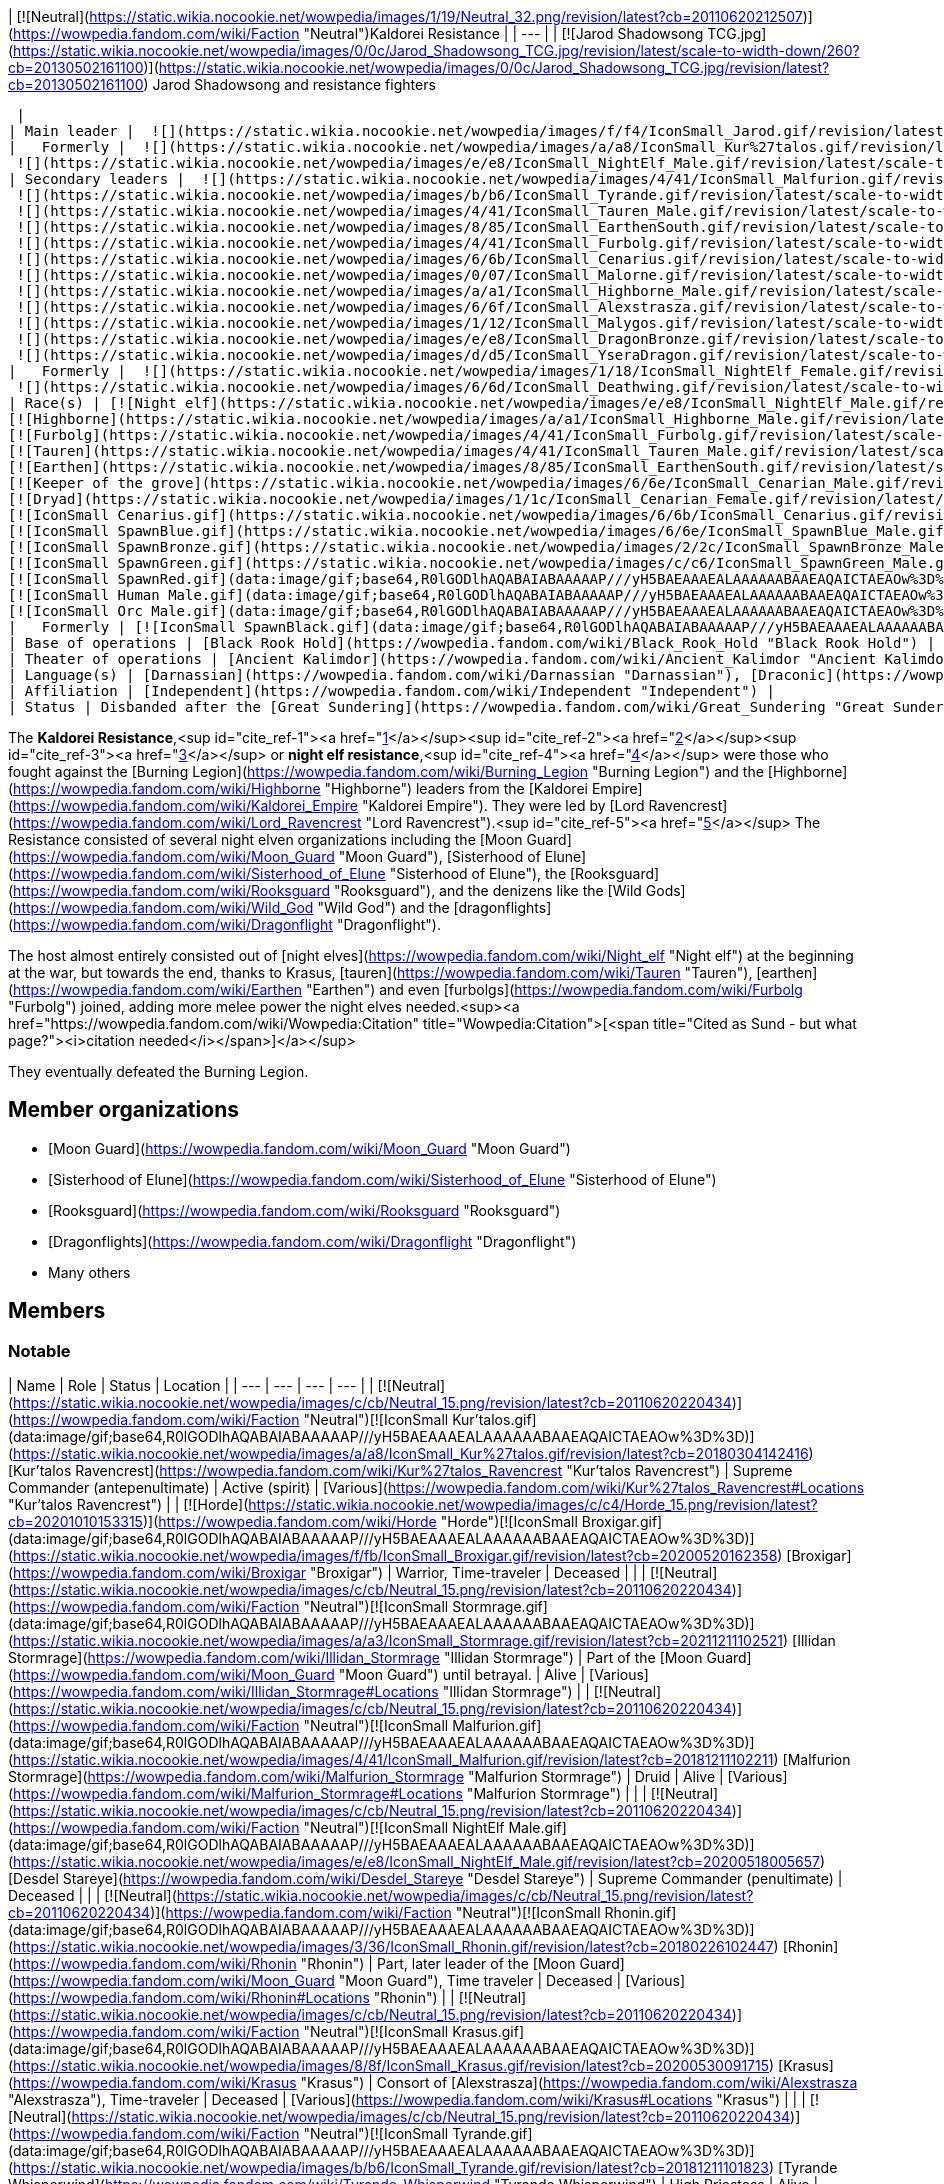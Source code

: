| [![Neutral](https://static.wikia.nocookie.net/wowpedia/images/1/19/Neutral_32.png/revision/latest?cb=20110620212507)](https://wowpedia.fandom.com/wiki/Faction "Neutral")Kaldorei Resistance |
| --- |
| [![Jarod Shadowsong TCG.jpg](https://static.wikia.nocookie.net/wowpedia/images/0/0c/Jarod_Shadowsong_TCG.jpg/revision/latest/scale-to-width-down/260?cb=20130502161100)](https://static.wikia.nocookie.net/wowpedia/images/0/0c/Jarod_Shadowsong_TCG.jpg/revision/latest?cb=20130502161100)
Jarod Shadowsong and resistance fighters

 |
| Main leader |  ![](https://static.wikia.nocookie.net/wowpedia/images/f/f4/IconSmall_Jarod.gif/revision/latest/scale-to-width-down/16?cb=20181211112543)[Jarod Shadowsong](https://wowpedia.fandom.com/wiki/Jarod_Shadowsong "Jarod Shadowsong") |
|   Formerly |  ![](https://static.wikia.nocookie.net/wowpedia/images/a/a8/IconSmall_Kur%27talos.gif/revision/latest/scale-to-width-down/16?cb=20180304142416)[Kur'talos Ravencrest](https://wowpedia.fandom.com/wiki/Kur%27talos_Ravencrest "Kur'talos Ravencrest") <sup>&nbsp;†</sup>  
 ![](https://static.wikia.nocookie.net/wowpedia/images/e/e8/IconSmall_NightElf_Male.gif/revision/latest/scale-to-width-down/16?cb=20200518005657)[Desdel Stareye](https://wowpedia.fandom.com/wiki/Desdel_Stareye "Desdel Stareye") <sup>&nbsp;†</sup> |
| Secondary leaders |  ![](https://static.wikia.nocookie.net/wowpedia/images/4/41/IconSmall_Malfurion.gif/revision/latest/scale-to-width-down/16?cb=20181211102211)[Malfurion Stormrage](https://wowpedia.fandom.com/wiki/Malfurion_Stormrage "Malfurion Stormrage")  
 ![](https://static.wikia.nocookie.net/wowpedia/images/b/b6/IconSmall_Tyrande.gif/revision/latest/scale-to-width-down/16?cb=20181211101823)[Tyrande Whisperwind](https://wowpedia.fandom.com/wiki/Tyrande_Whisperwind "Tyrande Whisperwind")  
 ![](https://static.wikia.nocookie.net/wowpedia/images/4/41/IconSmall_Tauren_Male.gif/revision/latest/scale-to-width-down/16?cb=20200519233641)[Huln Highmountain](https://wowpedia.fandom.com/wiki/Huln_Highmountain "Huln Highmountain")  
 ![](https://static.wikia.nocookie.net/wowpedia/images/8/85/IconSmall_EarthenSouth.gif/revision/latest/scale-to-width-down/16?cb=20200512184414)[Dungard Ironcutter](https://wowpedia.fandom.com/wiki/Dungard_Ironcutter "Dungard Ironcutter")  
 ![](https://static.wikia.nocookie.net/wowpedia/images/4/41/IconSmall_Furbolg.gif/revision/latest/scale-to-width-down/16?cb=20211118211011)[Unng Ak](https://wowpedia.fandom.com/wiki/Unng_Ak "Unng Ak")  
 ![](https://static.wikia.nocookie.net/wowpedia/images/6/6b/IconSmall_Cenarius.gif/revision/latest/scale-to-width-down/16?cb=20200519141117)[Cenarius](https://wowpedia.fandom.com/wiki/Cenarius "Cenarius")  
 ![](https://static.wikia.nocookie.net/wowpedia/images/0/07/IconSmall_Malorne.gif/revision/latest/scale-to-width-down/16?cb=20211213120610)[Malorne](https://wowpedia.fandom.com/wiki/Malorne "Malorne")  
 ![](https://static.wikia.nocookie.net/wowpedia/images/a/a1/IconSmall_Highborne_Male.gif/revision/latest/scale-to-width-down/16?cb=20200530181102)[Dath'Remar Sunstrider](https://wowpedia.fandom.com/wiki/Dath%27Remar_Sunstrider "Dath'Remar Sunstrider")  
 ![](https://static.wikia.nocookie.net/wowpedia/images/6/6f/IconSmall_Alexstrasza.gif/revision/latest/scale-to-width-down/16?cb=20211206105736)[Alexstrasza](https://wowpedia.fandom.com/wiki/Alexstrasza "Alexstrasza")  
 ![](https://static.wikia.nocookie.net/wowpedia/images/1/12/IconSmall_Malygos.gif/revision/latest/scale-to-width-down/16?cb=20211213120715)[Malygos](https://wowpedia.fandom.com/wiki/Malygos "Malygos")  
 ![](https://static.wikia.nocookie.net/wowpedia/images/e/e8/IconSmall_DragonBronze.gif/revision/latest/scale-to-width-down/16?cb=20211127102534)[Soridormi](https://wowpedia.fandom.com/wiki/Soridormi "Soridormi")  
 ![](https://static.wikia.nocookie.net/wowpedia/images/d/d5/IconSmall_YseraDragon.gif/revision/latest/scale-to-width-down/16?cb=20211214170852)[Ysera](https://wowpedia.fandom.com/wiki/Ysera "Ysera") |
|   Formerly |  ![](https://static.wikia.nocookie.net/wowpedia/images/1/18/IconSmall_NightElf_Female.gif/revision/latest/scale-to-width-down/16?cb=20200518010323)[Dejahna](https://wowpedia.fandom.com/wiki/Dejahna "Dejahna") <sup>&nbsp;†</sup>  
 ![](https://static.wikia.nocookie.net/wowpedia/images/6/6d/IconSmall_Deathwing.gif/revision/latest/scale-to-width-down/16?cb=20211210104433)[Neltharion](https://wowpedia.fandom.com/wiki/Deathwing "Deathwing") |
| Race(s) | [![Night elf](https://static.wikia.nocookie.net/wowpedia/images/e/e8/IconSmall_NightElf_Male.gif/revision/latest/scale-to-width-down/16?cb=20200518005657)](https://wowpedia.fandom.com/wiki/Night_elf "Night elf")[![Night elf](https://static.wikia.nocookie.net/wowpedia/images/1/18/IconSmall_NightElf_Female.gif/revision/latest/scale-to-width-down/16?cb=20200518010323)](https://wowpedia.fandom.com/wiki/Night_elf "Night elf") [Night elf](https://wowpedia.fandom.com/wiki/Night_elf "Night elf")  
[![Highborne](https://static.wikia.nocookie.net/wowpedia/images/a/a1/IconSmall_Highborne_Male.gif/revision/latest/scale-to-width-down/16?cb=20200530181102)](https://wowpedia.fandom.com/wiki/Highborne "Highborne")[![Highborne](https://static.wikia.nocookie.net/wowpedia/images/1/1c/IconSmall_Highborne_Female.gif/revision/latest/scale-to-width-down/16?cb=20200530212600)](https://wowpedia.fandom.com/wiki/Highborne "Highborne") [Highborne](https://wowpedia.fandom.com/wiki/Highborne "Highborne")  
[![Furbolg](https://static.wikia.nocookie.net/wowpedia/images/4/41/IconSmall_Furbolg.gif/revision/latest/scale-to-width-down/16?cb=20211118211011)](https://wowpedia.fandom.com/wiki/Furbolg "Furbolg") [Furbolg](https://wowpedia.fandom.com/wiki/Furbolg "Furbolg")  
[![Tauren](https://static.wikia.nocookie.net/wowpedia/images/4/41/IconSmall_Tauren_Male.gif/revision/latest/scale-to-width-down/16?cb=20200519233641)](https://wowpedia.fandom.com/wiki/Tauren "Tauren")[![Tauren](https://static.wikia.nocookie.net/wowpedia/images/3/30/IconSmall_Tauren_Female.gif/revision/latest/scale-to-width-down/16?cb=20200520000847)](https://wowpedia.fandom.com/wiki/Tauren "Tauren") [Tauren](https://wowpedia.fandom.com/wiki/Tauren "Tauren")  
[![Earthen](https://static.wikia.nocookie.net/wowpedia/images/8/85/IconSmall_EarthenSouth.gif/revision/latest/scale-to-width-down/16?cb=20200512184414)](https://wowpedia.fandom.com/wiki/Earthen "Earthen")[![Earthen](https://static.wikia.nocookie.net/wowpedia/images/c/c6/IconSmall_EarthenNorth.gif/revision/latest/scale-to-width-down/16?cb=20200520104145)](https://wowpedia.fandom.com/wiki/Earthen "Earthen") [Earthen](https://wowpedia.fandom.com/wiki/Earthen "Earthen")  
[![Keeper of the grove](https://static.wikia.nocookie.net/wowpedia/images/6/6e/IconSmall_Cenarian_Male.gif/revision/latest/scale-to-width-down/16?cb=20200519150626)](https://wowpedia.fandom.com/wiki/Keeper_of_the_grove "Keeper of the grove") [Keeper of the grove](https://wowpedia.fandom.com/wiki/Keeper_of_the_grove "Keeper of the grove")  
[![Dryad](https://static.wikia.nocookie.net/wowpedia/images/1/1c/IconSmall_Cenarian_Female.gif/revision/latest/scale-to-width-down/16?cb=20200519163859)](https://wowpedia.fandom.com/wiki/Dryad "Dryad") [Dryad](https://wowpedia.fandom.com/wiki/Dryad "Dryad")  
[![IconSmall Cenarius.gif](https://static.wikia.nocookie.net/wowpedia/images/6/6b/IconSmall_Cenarius.gif/revision/latest/scale-to-width-down/16?cb=20200519141117)](https://static.wikia.nocookie.net/wowpedia/images/6/6b/IconSmall_Cenarius.gif/revision/latest?cb=20200519141117)[![IconSmall Agamaggan.gif](https://static.wikia.nocookie.net/wowpedia/images/8/83/IconSmall_Agamaggan.gif/revision/latest/scale-to-width-down/16?cb=20221014202406)](https://static.wikia.nocookie.net/wowpedia/images/8/83/IconSmall_Agamaggan.gif/revision/latest?cb=20221014202406)[![IconSmall Ashamane.gif](https://static.wikia.nocookie.net/wowpedia/images/3/3f/IconSmall_Ashamane.gif/revision/latest/scale-to-width-down/16?cb=20211210181048)](https://static.wikia.nocookie.net/wowpedia/images/3/3f/IconSmall_Ashamane.gif/revision/latest?cb=20211210181048)[![IconSmall Aviana.gif](https://static.wikia.nocookie.net/wowpedia/images/f/f4/IconSmall_Aviana.gif/revision/latest/scale-to-width-down/16?cb=20211118213213)](https://static.wikia.nocookie.net/wowpedia/images/f/f4/IconSmall_Aviana.gif/revision/latest?cb=20211118213213)[![IconSmall Goldrinn.gif](https://static.wikia.nocookie.net/wowpedia/images/9/9b/IconSmall_Goldrinn.gif/revision/latest/scale-to-width-down/16?cb=20221014204046)](https://static.wikia.nocookie.net/wowpedia/images/9/9b/IconSmall_Goldrinn.gif/revision/latest?cb=20221014204046)[![IconSmall Malorne.gif](https://static.wikia.nocookie.net/wowpedia/images/0/07/IconSmall_Malorne.gif/revision/latest/scale-to-width-down/16?cb=20211213120610)](https://static.wikia.nocookie.net/wowpedia/images/0/07/IconSmall_Malorne.gif/revision/latest?cb=20211213120610) [Ancient Guardians](https://wowpedia.fandom.com/wiki/Ancient_Guardian "Ancient Guardian")  
[![IconSmall SpawnBlue.gif](https://static.wikia.nocookie.net/wowpedia/images/6/6e/IconSmall_SpawnBlue_Male.gif/revision/latest/scale-to-width-down/16?cb=20211129100153)](https://static.wikia.nocookie.net/wowpedia/images/6/6e/IconSmall_SpawnBlue_Male.gif/revision/latest?cb=20211129100153)[![IconSmall DrakonidBlue.gif](https://static.wikia.nocookie.net/wowpedia/images/d/d7/IconSmall_DrakonidBlue.gif/revision/latest/scale-to-width-down/16?cb=20211127104037)](https://static.wikia.nocookie.net/wowpedia/images/d/d7/IconSmall_DrakonidBlue.gif/revision/latest?cb=20211127104037)[![Blue dragon](https://static.wikia.nocookie.net/wowpedia/images/a/af/IconSmall_DragonBlue2.gif/revision/latest/scale-to-width-down/16?cb=20221208133249)](https://wowpedia.fandom.com/wiki/Blue_dragon "Blue dragon") [Blue dragon](https://wowpedia.fandom.com/wiki/Blue_dragon "Blue dragon")  
[![IconSmall SpawnBronze.gif](https://static.wikia.nocookie.net/wowpedia/images/2/2c/IconSmall_SpawnBronze_Male.gif/revision/latest/scale-to-width-down/16?cb=20211129100141)](https://static.wikia.nocookie.net/wowpedia/images/2/2c/IconSmall_SpawnBronze_Male.gif/revision/latest?cb=20211129100141)[![IconSmall DrakonidBronze.gif](https://static.wikia.nocookie.net/wowpedia/images/b/bc/IconSmall_DrakonidBronze.gif/revision/latest/scale-to-width-down/16?cb=20211127104110)](https://static.wikia.nocookie.net/wowpedia/images/b/bc/IconSmall_DrakonidBronze.gif/revision/latest?cb=20211127104110)[![Bronze dragon](https://static.wikia.nocookie.net/wowpedia/images/5/53/IconSmall_DragonBronze2.gif/revision/latest/scale-to-width-down/16?cb=20221208133255)](https://wowpedia.fandom.com/wiki/Bronze_dragon "Bronze dragon") [Bronze dragon](https://wowpedia.fandom.com/wiki/Bronze_dragon "Bronze dragon")  
[![IconSmall SpawnGreen.gif](https://static.wikia.nocookie.net/wowpedia/images/c/c6/IconSmall_SpawnGreen_Male.gif/revision/latest/scale-to-width-down/16?cb=20211129100127)](https://static.wikia.nocookie.net/wowpedia/images/c/c6/IconSmall_SpawnGreen_Male.gif/revision/latest?cb=20211129100127)[![IconSmall DrakonidGreen.gif](https://static.wikia.nocookie.net/wowpedia/images/3/31/IconSmall_DrakonidGreen.gif/revision/latest/scale-to-width-down/16?cb=20211127104127)](https://static.wikia.nocookie.net/wowpedia/images/3/31/IconSmall_DrakonidGreen.gif/revision/latest?cb=20211127104127)[![Green dragon](https://static.wikia.nocookie.net/wowpedia/images/0/0a/IconSmall_DragonGreen2.gif/revision/latest/scale-to-width-down/16?cb=20221208133302)](https://wowpedia.fandom.com/wiki/Green_dragon "Green dragon") [Green dragon](https://wowpedia.fandom.com/wiki/Green_dragon "Green dragon")  
[![IconSmall SpawnRed.gif](data:image/gif;base64,R0lGODlhAQABAIABAAAAAP///yH5BAEAAAEALAAAAAABAAEAQAICTAEAOw%3D%3D)](https://static.wikia.nocookie.net/wowpedia/images/0/04/IconSmall_SpawnRed_Male.gif/revision/latest?cb=20211129100121)[![IconSmall DrakonidRed.gif](data:image/gif;base64,R0lGODlhAQABAIABAAAAAP///yH5BAEAAAEALAAAAAABAAEAQAICTAEAOw%3D%3D)](https://static.wikia.nocookie.net/wowpedia/images/e/e9/IconSmall_DrakonidRed.gif/revision/latest?cb=20211127104133)[![Red dragon](data:image/gif;base64,R0lGODlhAQABAIABAAAAAP///yH5BAEAAAEALAAAAAABAAEAQAICTAEAOw%3D%3D)](https://wowpedia.fandom.com/wiki/Red_dragon "Red dragon") [Red dragon](https://wowpedia.fandom.com/wiki/Red_dragon "Red dragon")  
[![IconSmall Human Male.gif](data:image/gif;base64,R0lGODlhAQABAIABAAAAAP///yH5BAEAAAEALAAAAAABAAEAQAICTAEAOw%3D%3D)](https://static.wikia.nocookie.net/wowpedia/images/e/ee/IconSmall_Human_Male.gif/revision/latest?cb=20200518004645) [Human](https://wowpedia.fandom.com/wiki/Human "Human") (1)  
[![IconSmall Orc Male.gif](data:image/gif;base64,R0lGODlhAQABAIABAAAAAP///yH5BAEAAAEALAAAAAABAAEAQAICTAEAOw%3D%3D)](https://static.wikia.nocookie.net/wowpedia/images/3/3c/IconSmall_Orc_Male.gif/revision/latest?cb=20200518012003) [Orc](https://wowpedia.fandom.com/wiki/Orc "Orc") (1) |
|   Formerly | [![IconSmall SpawnBlack.gif](data:image/gif;base64,R0lGODlhAQABAIABAAAAAP///yH5BAEAAAEALAAAAAABAAEAQAICTAEAOw%3D%3D)](https://static.wikia.nocookie.net/wowpedia/images/f/f6/IconSmall_SpawnBlack_Male.gif/revision/latest?cb=20211129100202)[![IconSmall DrakonidBlack.gif](data:image/gif;base64,R0lGODlhAQABAIABAAAAAP///yH5BAEAAAEALAAAAAABAAEAQAICTAEAOw%3D%3D)](https://static.wikia.nocookie.net/wowpedia/images/7/75/IconSmall_DrakonidBlack.gif/revision/latest?cb=20211127104034)[![Black dragon](data:image/gif;base64,R0lGODlhAQABAIABAAAAAP///yH5BAEAAAEALAAAAAABAAEAQAICTAEAOw%3D%3D)](https://wowpedia.fandom.com/wiki/Black_dragon "Black dragon") [Black dragon](https://wowpedia.fandom.com/wiki/Black_dragon "Black dragon") |
| Base of operations | [Black Rook Hold](https://wowpedia.fandom.com/wiki/Black_Rook_Hold "Black Rook Hold") |
| Theater of operations | [Ancient Kalimdor](https://wowpedia.fandom.com/wiki/Ancient_Kalimdor "Ancient Kalimdor") |
| Language(s) | [Darnassian](https://wowpedia.fandom.com/wiki/Darnassian "Darnassian"), [Draconic](https://wowpedia.fandom.com/wiki/Draconic "Draconic"), [Furbolg](https://wowpedia.fandom.com/wiki/Furbolg_(language) "Furbolg (language)"), [Taur-ahe](https://wowpedia.fandom.com/wiki/Taur-ahe "Taur-ahe"), [Earthen language](https://wowpedia.fandom.com/wiki/Titan_(language) "Titan (language)") |
| Affiliation | [Independent](https://wowpedia.fandom.com/wiki/Independent "Independent") |
| Status | Disbanded after the [Great Sundering](https://wowpedia.fandom.com/wiki/Great_Sundering "Great Sundering") |

The **Kaldorei Resistance**,<sup id="cite_ref-1"><a href="https://wowpedia.fandom.com/wiki/Kaldorei_Resistance#cite_note-1">[1]</a></sup><sup id="cite_ref-2"><a href="https://wowpedia.fandom.com/wiki/Kaldorei_Resistance#cite_note-2">[2]</a></sup><sup id="cite_ref-3"><a href="https://wowpedia.fandom.com/wiki/Kaldorei_Resistance#cite_note-3">[3]</a></sup> or **night elf resistance**,<sup id="cite_ref-4"><a href="https://wowpedia.fandom.com/wiki/Kaldorei_Resistance#cite_note-4">[4]</a></sup> were those who fought against the [Burning Legion](https://wowpedia.fandom.com/wiki/Burning_Legion "Burning Legion") and the [Highborne](https://wowpedia.fandom.com/wiki/Highborne "Highborne") leaders from the [Kaldorei Empire](https://wowpedia.fandom.com/wiki/Kaldorei_Empire "Kaldorei Empire"). They were led by [Lord Ravencrest](https://wowpedia.fandom.com/wiki/Lord_Ravencrest "Lord Ravencrest").<sup id="cite_ref-5"><a href="https://wowpedia.fandom.com/wiki/Kaldorei_Resistance#cite_note-5">[5]</a></sup> The Resistance consisted of several night elven organizations including the [Moon Guard](https://wowpedia.fandom.com/wiki/Moon_Guard "Moon Guard"), [Sisterhood of Elune](https://wowpedia.fandom.com/wiki/Sisterhood_of_Elune "Sisterhood of Elune"), the [Rooksguard](https://wowpedia.fandom.com/wiki/Rooksguard "Rooksguard"), and the denizens like the [Wild Gods](https://wowpedia.fandom.com/wiki/Wild_God "Wild God") and the [dragonflights](https://wowpedia.fandom.com/wiki/Dragonflight "Dragonflight").

The host almost entirely consisted out of [night elves](https://wowpedia.fandom.com/wiki/Night_elf "Night elf") at the beginning at the war, but towards the end, thanks to Krasus, [tauren](https://wowpedia.fandom.com/wiki/Tauren "Tauren"), [earthen](https://wowpedia.fandom.com/wiki/Earthen "Earthen") and even [furbolgs](https://wowpedia.fandom.com/wiki/Furbolg "Furbolg") joined, adding more melee power the night elves needed.<sup><a href="https://wowpedia.fandom.com/wiki/Wowpedia:Citation" title="Wowpedia:Citation">[<span title="Cited as Sund - but what page?"><i>citation needed</i></span>]</a></sup> 

They eventually defeated the Burning Legion.

## Member organizations

-   [Moon Guard](https://wowpedia.fandom.com/wiki/Moon_Guard "Moon Guard")
-   [Sisterhood of Elune](https://wowpedia.fandom.com/wiki/Sisterhood_of_Elune "Sisterhood of Elune")
-   [Rooksguard](https://wowpedia.fandom.com/wiki/Rooksguard "Rooksguard")
-   [Dragonflights](https://wowpedia.fandom.com/wiki/Dragonflight "Dragonflight")
-   Many others

## Members

### Notable

| Name | Role | Status | Location |
| --- | --- | --- | --- |
| [![Neutral](https://static.wikia.nocookie.net/wowpedia/images/c/cb/Neutral_15.png/revision/latest?cb=20110620220434)](https://wowpedia.fandom.com/wiki/Faction "Neutral")[![IconSmall Kur'talos.gif](data:image/gif;base64,R0lGODlhAQABAIABAAAAAP///yH5BAEAAAEALAAAAAABAAEAQAICTAEAOw%3D%3D)](https://static.wikia.nocookie.net/wowpedia/images/a/a8/IconSmall_Kur%27talos.gif/revision/latest?cb=20180304142416) [Kur'talos Ravencrest](https://wowpedia.fandom.com/wiki/Kur%27talos_Ravencrest "Kur'talos Ravencrest") | Supreme Commander (antepenultimate) | Active (spirit) | [Various](https://wowpedia.fandom.com/wiki/Kur%27talos_Ravencrest#Locations "Kur'talos Ravencrest") |
| [![Horde](https://static.wikia.nocookie.net/wowpedia/images/c/c4/Horde_15.png/revision/latest?cb=20201010153315)](https://wowpedia.fandom.com/wiki/Horde "Horde")[![IconSmall Broxigar.gif](data:image/gif;base64,R0lGODlhAQABAIABAAAAAP///yH5BAEAAAEALAAAAAABAAEAQAICTAEAOw%3D%3D)](https://static.wikia.nocookie.net/wowpedia/images/f/fb/IconSmall_Broxigar.gif/revision/latest?cb=20200520162358) [Broxigar](https://wowpedia.fandom.com/wiki/Broxigar "Broxigar") | Warrior, Time-traveler | Deceased |  |
| [![Neutral](https://static.wikia.nocookie.net/wowpedia/images/c/cb/Neutral_15.png/revision/latest?cb=20110620220434)](https://wowpedia.fandom.com/wiki/Faction "Neutral")[![IconSmall Stormrage.gif](data:image/gif;base64,R0lGODlhAQABAIABAAAAAP///yH5BAEAAAEALAAAAAABAAEAQAICTAEAOw%3D%3D)](https://static.wikia.nocookie.net/wowpedia/images/a/a3/IconSmall_Stormrage.gif/revision/latest?cb=20211211102521) [Illidan Stormrage](https://wowpedia.fandom.com/wiki/Illidan_Stormrage "Illidan Stormrage") | Part of the [Moon Guard](https://wowpedia.fandom.com/wiki/Moon_Guard "Moon Guard") until betrayal. | Alive | [Various](https://wowpedia.fandom.com/wiki/Illidan_Stormrage#Locations "Illidan Stormrage") |
| [![Neutral](https://static.wikia.nocookie.net/wowpedia/images/c/cb/Neutral_15.png/revision/latest?cb=20110620220434)](https://wowpedia.fandom.com/wiki/Faction "Neutral")[![IconSmall Malfurion.gif](data:image/gif;base64,R0lGODlhAQABAIABAAAAAP///yH5BAEAAAEALAAAAAABAAEAQAICTAEAOw%3D%3D)](https://static.wikia.nocookie.net/wowpedia/images/4/41/IconSmall_Malfurion.gif/revision/latest?cb=20181211102211) [Malfurion Stormrage](https://wowpedia.fandom.com/wiki/Malfurion_Stormrage "Malfurion Stormrage") | Druid | Alive | [Various](https://wowpedia.fandom.com/wiki/Malfurion_Stormrage#Locations "Malfurion Stormrage") |  |
| [![Neutral](https://static.wikia.nocookie.net/wowpedia/images/c/cb/Neutral_15.png/revision/latest?cb=20110620220434)](https://wowpedia.fandom.com/wiki/Faction "Neutral")[![IconSmall NightElf Male.gif](data:image/gif;base64,R0lGODlhAQABAIABAAAAAP///yH5BAEAAAEALAAAAAABAAEAQAICTAEAOw%3D%3D)](https://static.wikia.nocookie.net/wowpedia/images/e/e8/IconSmall_NightElf_Male.gif/revision/latest?cb=20200518005657) [Desdel Stareye](https://wowpedia.fandom.com/wiki/Desdel_Stareye "Desdel Stareye") | Supreme Commander (penultimate) | Deceased |  |
| [![Neutral](https://static.wikia.nocookie.net/wowpedia/images/c/cb/Neutral_15.png/revision/latest?cb=20110620220434)](https://wowpedia.fandom.com/wiki/Faction "Neutral")[![IconSmall Rhonin.gif](data:image/gif;base64,R0lGODlhAQABAIABAAAAAP///yH5BAEAAAEALAAAAAABAAEAQAICTAEAOw%3D%3D)](https://static.wikia.nocookie.net/wowpedia/images/3/36/IconSmall_Rhonin.gif/revision/latest?cb=20180226102447) [Rhonin](https://wowpedia.fandom.com/wiki/Rhonin "Rhonin") | Part, later leader of the [Moon Guard](https://wowpedia.fandom.com/wiki/Moon_Guard "Moon Guard"), Time traveler | Deceased | [Various](https://wowpedia.fandom.com/wiki/Rhonin#Locations "Rhonin") |
| [![Neutral](https://static.wikia.nocookie.net/wowpedia/images/c/cb/Neutral_15.png/revision/latest?cb=20110620220434)](https://wowpedia.fandom.com/wiki/Faction "Neutral")[![IconSmall Krasus.gif](data:image/gif;base64,R0lGODlhAQABAIABAAAAAP///yH5BAEAAAEALAAAAAABAAEAQAICTAEAOw%3D%3D)](https://static.wikia.nocookie.net/wowpedia/images/8/8f/IconSmall_Krasus.gif/revision/latest?cb=20200530091715) [Krasus](https://wowpedia.fandom.com/wiki/Krasus "Krasus") | Consort of [Alexstrasza](https://wowpedia.fandom.com/wiki/Alexstrasza "Alexstrasza"), Time-traveler | Deceased | [Various](https://wowpedia.fandom.com/wiki/Krasus#Locations "Krasus") |  |
| [![Neutral](https://static.wikia.nocookie.net/wowpedia/images/c/cb/Neutral_15.png/revision/latest?cb=20110620220434)](https://wowpedia.fandom.com/wiki/Faction "Neutral")[![IconSmall Tyrande.gif](data:image/gif;base64,R0lGODlhAQABAIABAAAAAP///yH5BAEAAAEALAAAAAABAAEAQAICTAEAOw%3D%3D)](https://static.wikia.nocookie.net/wowpedia/images/b/b6/IconSmall_Tyrande.gif/revision/latest?cb=20181211101823) [Tyrande Whisperwind](https://wowpedia.fandom.com/wiki/Tyrande_Whisperwind "Tyrande Whisperwind") | High Priestess | Alive | [Various](https://wowpedia.fandom.com/wiki/Tyrande_Whisperwind#Locations "Tyrande Whisperwind") |  |
| [![Neutral](https://static.wikia.nocookie.net/wowpedia/images/c/cb/Neutral_15.png/revision/latest?cb=20110620220434)](https://wowpedia.fandom.com/wiki/Faction "Neutral")[![IconSmall Maiev.gif](data:image/gif;base64,R0lGODlhAQABAIABAAAAAP///yH5BAEAAAEALAAAAAABAAEAQAICTAEAOw%3D%3D)](https://static.wikia.nocookie.net/wowpedia/images/6/6b/IconSmall_Maiev.gif/revision/latest?cb=20181211112206) [Maiev Shadowsong](https://wowpedia.fandom.com/wiki/Maiev_Shadowsong "Maiev Shadowsong") | Priestess | Alive | [Various](https://wowpedia.fandom.com/wiki/Maiev_Shadowsong#Locations "Maiev Shadowsong") |
| [![Neutral](https://static.wikia.nocookie.net/wowpedia/images/c/cb/Neutral_15.png/revision/latest?cb=20110620220434)](https://wowpedia.fandom.com/wiki/Faction "Neutral")[![IconSmall Highmountain Male.gif](data:image/gif;base64,R0lGODlhAQABAIABAAAAAP///yH5BAEAAAEALAAAAAABAAEAQAICTAEAOw%3D%3D)](https://static.wikia.nocookie.net/wowpedia/images/3/3c/IconSmall_Highmountain_Male.gif/revision/latest?cb=20200520042932) [Huln Highmountain](https://wowpedia.fandom.com/wiki/Huln_Highmountain "Huln Highmountain") | Spokesmen for the Tauren tribes | Deceased after the war |
| [![Neutral](https://static.wikia.nocookie.net/wowpedia/images/c/cb/Neutral_15.png/revision/latest?cb=20110620220434)](https://wowpedia.fandom.com/wiki/Faction "Neutral")[![IconSmall Jarod.gif](data:image/gif;base64,R0lGODlhAQABAIABAAAAAP///yH5BAEAAAEALAAAAAABAAEAQAICTAEAOw%3D%3D)](https://static.wikia.nocookie.net/wowpedia/images/f/f4/IconSmall_Jarod.gif/revision/latest?cb=20181211112543) [Jarod Shadowsong](https://wowpedia.fandom.com/wiki/Jarod_Shadowsong "Jarod Shadowsong") | Supreme Commander (last) | Alive | [Various](https://wowpedia.fandom.com/wiki/Jarod_Shadowsong#Locations "Jarod Shadowsong") |
| [![Neutral](https://static.wikia.nocookie.net/wowpedia/images/c/cb/Neutral_15.png/revision/latest?cb=20110620220434)](https://wowpedia.fandom.com/wiki/Faction "Neutral")[![IconSmall EarthenSouth.gif](data:image/gif;base64,R0lGODlhAQABAIABAAAAAP///yH5BAEAAAEALAAAAAABAAEAQAICTAEAOw%3D%3D)](https://static.wikia.nocookie.net/wowpedia/images/8/85/IconSmall_EarthenSouth.gif/revision/latest?cb=20200512184414) [Dungard Ironcutter](https://wowpedia.fandom.com/wiki/Dungard_Ironcutter "Dungard Ironcutter") | Spokesmen for the Earthen | Unknown |
| [![Neutral](https://static.wikia.nocookie.net/wowpedia/images/c/cb/Neutral_15.png/revision/latest?cb=20110620220434)](https://wowpedia.fandom.com/wiki/Faction "Neutral")[![IconSmall Furbolg.gif](data:image/gif;base64,R0lGODlhAQABAIABAAAAAP///yH5BAEAAAEALAAAAAABAAEAQAICTAEAOw%3D%3D)](https://static.wikia.nocookie.net/wowpedia/images/4/41/IconSmall_Furbolg.gif/revision/latest?cb=20211118211011) [Unng Ak](https://wowpedia.fandom.com/wiki/Unng_Ak "Unng Ak") | Spokesmen for the Furbolg tribes | Deceased after the war |

### Minor

## References

1.  [^](https://wowpedia.fandom.com/wiki/Kaldorei_Resistance#cite_ref-1) _[Ultimate Visual Guide](https://wowpedia.fandom.com/wiki/Ultimate_Visual_Guide "Ultimate Visual Guide")_, pg. 92
2.  [^](https://wowpedia.fandom.com/wiki/Kaldorei_Resistance#cite_ref-2) Lord Kur'talos Ravencrest (War of the Ancients)
3.  [^](https://wowpedia.fandom.com/wiki/Kaldorei_Resistance#cite_ref-3) [Kur'talos Ravencrest (tactics)#Dungeon Journal](https://wowpedia.fandom.com/wiki/Kur%27talos_Ravencrest_(tactics)#Dungeon_Journal "Kur'talos Ravencrest (tactics)")
4.  [^](https://wowpedia.fandom.com/wiki/Kaldorei_Resistance#cite_ref-4) [Worn-Edged Page](https://wowpedia.fandom.com/wiki/Worn-Edged_Page "Worn-Edged Page")
5.  [^](https://wowpedia.fandom.com/wiki/Kaldorei_Resistance#cite_ref-5) [Knaak, Richard A.](https://wowpedia.fandom.com/wiki/Richard_A._Knaak "Richard A. Knaak"). _[The Well of Eternity](https://wowpedia.fandom.com/wiki/The_Well_of_Eternity "The Well of Eternity")_, 297. [ISBN 978-0-7434-8902-7](https://wowpedia.fandom.com/wiki/Special:BookSources/9780743489027). 

Others like you also viewed